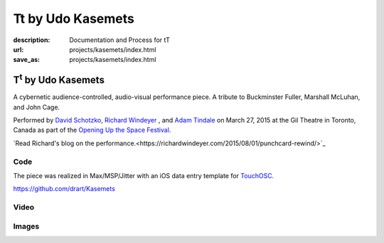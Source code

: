 Tt by Udo Kasemets
##################
:description: Documentation and Process for tT
:url: projects/kasemets/index.html                                                  
:save_as: projects/kasemets/index.html                                             

T\ :sup:`t` \  by Udo Kasemets
==============================

A cybernetic audience-controlled, audio-visual performance piece. A tribute to Buckminster Fuller, Marshall McLuhan, and John Cage. 

Performed by `David Schotzko <http://davidschotzko.com/>`_, `Richard Windeyer <http://richardwindeyer.com/>`_ , and `Adam Tindale <http://www.adamtindale.com>`_ on March 27, 2015 at the Gil Theatre in Toronto, Canada as part of the `Opening Up the Space Festival. </media/files/opening_up_the_space_series_flyer_.pdf>`_

`Read Richard's blog on the performance.<https://richardwindeyer.com/2015/08/01/punchcard-rewind/>`_ 

Code
----

The piece was realized in Max/MSP/Jitter with an iOS data entry template for `TouchOSC. <http://hexler.net/software/touchosc>`_ 

https://github.com/drart/Kasemets

Video
-----

.. raw:: html

    <div class="videoWrapper">
    <iframe src="https://player.vimeo.com/video/123753024" width="500" height="375" frameborder="0" webkitallowfullscreen mozallowfullscreen allowfullscreen></iframe> <p><a href="https://vimeo.com/123753024">Performance of Udo Kasemets&#039; 1969 audience-controlled cybernetic, audiovisual performance piece &#039;Tt - Tribute&#039;</a> from <a href="https://vimeo.com/user981045">richard windeyer</a> on <a href="https://vimeo.com">Vimeo</a>.</p>
                </div>

Images
------

.. raw:: html
    
    <blockquote class="twitter-tweet" lang="en"><p>Tech-ing Udo Kasemet&#39;s audience-controlled &#39;Tt&#39; (runs this Friday <a href="https://twitter.com/CentreforDrama">@CentreforDrama</a>) with David Schotzko <a href="https://twitter.com/adamtindale">@adamtindale</a>. <a href="http://t.co/QWnx3ywhDA">pic.twitter.com/QWnx3ywhDA</a></p>&mdash; Richard Windeyer (@rockeet) <a href="https://twitter.com/rockeet/status/580822218743103488">March 25, 2015</a></blockquote>
    <script async src="//platform.twitter.com/widgets.js" charset="utf-8"></script>

    <blockquote class="twitter-tweet" lang="en"><p>ELECTOR-acoustic music revival success w/ David Schotzko Dennis Patrick <a href="https://twitter.com/adamtindale">@adamtindale</a> <a href="https://twitter.com/CentreforDrama">@CentreforDrama</a> <a href="https://twitter.com/JHIevents">@JHIevents</a> <a href="http://t.co/mQg3x2uA0H">pic.twitter.com/mQg3x2uA0H</a></p>&mdash; Richard Windeyer (@rockeet) <a href="https://twitter.com/rockeet/status/582693899304628224">March 31, 2015</a></blockquote>
    <script async src="//platform.twitter.com/widgets.js" charset="utf-8"></script>

